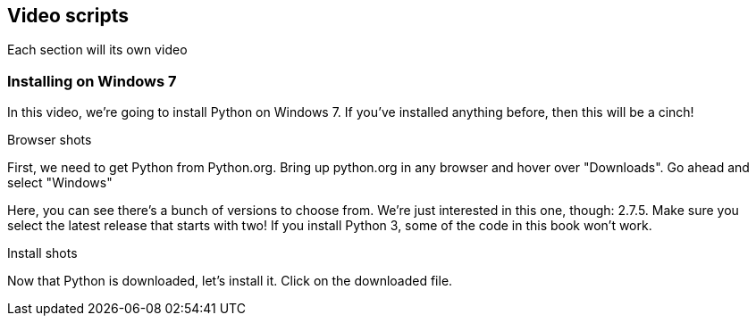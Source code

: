 == Video scripts

Each section will its own video

=== Installing on Windows 7

In this video, we’re going to install Python on Windows 7. If you’ve installed anything before, then this will be a cinch!

Browser shots

First, we need to get Python from Python.org. Bring up python.org in any browser and hover over "Downloads". Go ahead and select "Windows"

Here, you can see there's a bunch of versions to choose from. We're just interested in this one, though: 2.7.5. Make sure you select the latest release that starts with two! If you install Python 3, some of the code in this book won't work.

Install shots

Now that Python is downloaded, let's install it. Click on the downloaded file.
